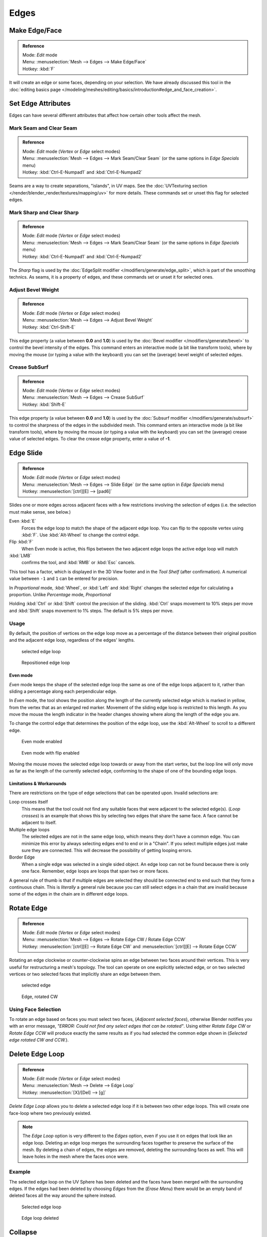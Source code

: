 
..    TODO/Review: {{review|}} .

*****
Edges
*****

Make Edge/Face
==============

.. admonition:: Reference
   :class: refbox

   | Mode:     *Edit* mode
   | Menu:     :menuselection:`Mesh --> Edges --> Make Edge/Face`
   | Hotkey:   :kbd:`F`


It will create an edge or some faces, depending on your selection.
We have already discussed this tool in the
:doc:`editing basics page </modeling/meshes/editing/basics/introduction#edge_and_face_creation>`.


Set Edge Attributes
===================

Edges can have several different attributes that affect how certain other tools affect the
mesh.


Mark Seam and Clear Seam
------------------------

.. admonition:: Reference
   :class: refbox

   | Mode:     *Edit* mode (*Vertex* or *Edge* select modes)
   | Menu:     :menuselection:`Mesh --> Edges --> Mark Seam/Clear Seam` (or the same options in *Edge Specials* menu)
   | Hotkey:   :kbd:`Ctrl-E-Numpad1` and :kbd:`Ctrl-E-Numpad2`


Seams are a way to create separations, "islands", in UV maps.
See the :doc:`UVTexturing section </render/blender_render/textures/mapping/uv>` for more details.
These commands set or unset this flag for selected edges.


Mark Sharp and Clear Sharp
--------------------------

.. admonition:: Reference
   :class: refbox

   | Mode:     *Edit* mode (*Vertex* or *Edge* select modes)
   | Menu:     :menuselection:`Mesh --> Edges --> Mark Seam/Clear Seam` (or the same options in *Edge Specials* menu)
   | Hotkey:   :kbd:`Ctrl-E-Numpad1` and :kbd:`Ctrl-E-Numpad2`


The *Sharp* flag is used by the :doc:`EdgeSplit modifier </modifiers/generate/edge_split>`,
which is part of the smoothing technics.
As seams, it is a property of edges, and these commands set or unset it for selected ones.


Adjust Bevel Weight
-------------------

.. admonition:: Reference
   :class: refbox

   | Mode:     *Edit* mode (*Vertex* or *Edge* select modes)
   | Menu:     :menuselection:`Mesh --> Edges --> Adjust Bevel Weight`
   | Hotkey:   :kbd:`Ctrl-Shift-E`


This edge property (a value between **0.0** and **1.0**)
is used by the :doc:`Bevel modifier </modifiers/generate/bevel>` to control the bevel intensity of the edges.
This command enters an interactive mode (a bit like transform tools),
where by moving the mouse (or typing a value with the keyboard)
you can set the (average) bevel weight of selected edges.


Crease SubSurf
--------------

.. admonition:: Reference
   :class: refbox

   | Mode:     *Edit* mode (*Vertex* or *Edge* select modes)
   | Menu:     :menuselection:`Mesh --> Edges --> Crease SubSurf`
   | Hotkey:   :kbd:`Shift-E`


This edge property (a value between **0.0** and **1.0**) is used by the
:doc:`Subsurf modifier </modifiers/generate/subsurf>` to control the sharpness of the edges in the subdivided mesh.
This command enters an interactive mode (a bit like transform tools),
where by moving the mouse (or typing a value with the keyboard) you can set the (average)
crease value of selected edges.
To clear the crease edge property, enter a value of **-1**.


Edge Slide
==========

.. admonition:: Reference
   :class: refbox

   | Mode:     *Edit* mode (*Vertex* or *Edge* select modes)
   | Menu:     :menuselection:`Mesh --> Edges --> Slide Edge` (or the same option in *Edge Specials* menu)
   | Hotkey:   :menuselection:`[ctrl][E] --> [pad6]`


Slides one or more edges across adjacent faces with a few restrictions involving the selection
of edges (i.e. the selection must make sense, see below.)

Even :kbd:`E`
   Forces the edge loop to match the shape of the adjacent edge loop.
   You can flip to the opposite vertex using :kbd:`F`. Use :kbd:`Alt-Wheel` to change the control edge.
Flip :kbd:`F`
   When Even mode is active, this flips between the two adjacent edge loops the active edge loop will match

:kbd:`LMB`
   confirms the tool, and :kbd:`RMB` or :kbd:`Esc` cancels.

This tool has a factor,
which is displayed in the 3D View footer and in the *Tool Shelf*
(after confirmation).
A numerical value between ``-1`` and ``1`` can be entered for precision.

In *Proportional* mode, :kbd:`Wheel`,
or :kbd:`Left` and :kbd:`Right` changes the selected edge for calculating a proportion.
Unlike *Percentage* mode, *Proportional*

Holding :kbd:`Ctrl` or :kbd:`Shift` control the precision of the sliding.
:kbd:`Ctrl` snaps movement to 10% steps per move and :kbd:`Shift` snaps movement
to 1% steps. The default is 5% steps per move.


Usage
-----

By default, the position of vertices on the edge loop move as a percentage of the distance
between their original position and the adjacent edge loop, regardless of the edges' lengths.


.. figure:: /images/EdgeSlide1.jpg
   :width: 250px
   :figwidth: 250px

   selected edge loop


.. figure:: /images/EdgeSlide2.jpg
   :width: 250px
   :figwidth: 250px

   Repositioned edge loop


Even mode
^^^^^^^^^

*Even* mode keeps the shape of the selected edge loop the same as one of the edge loops adjacent to it,
rather than sliding a percentage along each perpendicular edge.

In *Even* mode, the tool shows the position along the length of the currently selected edge
which is marked in yellow, from the vertex that as an enlarged red marker.
Movement of the sliding edge loop is restricted to this length. As you move the mouse the
length indicator in the header changes showing where along the length of the edge you are.

To change the control edge that determines the position of the edge loop,
use the :kbd:`Alt-Wheel` to scroll to a different edge.


.. figure:: /images/EdgeSlide3.jpg
   :width: 250px
   :figwidth: 250px

   Even mode enabled


.. figure:: /images/EdgeSlide4.jpg
   :width: 250px
   :figwidth: 250px

   Even mode with flip enabled


Moving the mouse moves the selected edge loop towards or away from the start vertex,
but the loop line will only move as far as the length of the currently selected edge,
conforming to the shape of one of the bounding edge loops.


Limitations & Workarounds
^^^^^^^^^^^^^^^^^^^^^^^^^

There are restrictions on the type of edge selections that can be operated upon.
Invalid selections are:

Loop crosses itself
   This means that the tool could not find any suitable faces that were adjacent to the selected edge(s).
   (*Loop crosses*) is an example that shows this by selecting two edges that share the same face.
   A face cannot be adjacent to itself.
Multiple edge loops
   The selected edges are not in the same edge loop, which means they don't have a common edge.
   You can minimize this error by always selecting edges end to end or in a "Chain".
   If you select multiple edges just make sure they are connected.
   This will decrease the possibility of getting looping errors.
Border Edge
   When a single edge was selected in a single sided object.
   An edge loop can not be found because there is only one face.
   Remember, edge loops are loops that span two or more faces.

A general rule of thumb is that if multiple edges are selected they should be connected end to
end such that they form a continuous chain. This is *literally* a general rule because you
can still select edges in a chain that are invalid because some of the edges in the chain are
in different edge loops.


Rotate Edge
===========

.. admonition:: Reference
   :class: refbox

   | Mode:     *Edit* mode (*Vertex* or *Edge* select modes)
   | Menu:     :menuselection:`Mesh --> Edges --> Rotate Edge CW / Rotate Edge CCW`
   | Hotkey:   :menuselection:`[ctrl][E] --> Rotate Edge CW`   and :menuselection:`[ctrl][E] --> Rotate Edge CCW`


Rotating an edge clockwise or counter-clockwise spins an edge between two faces around their
vertices. This is very useful for restructuring a mesh's topology.
The tool can operate on one explicitly selected edge,
or on two selected vertices or two selected faces that implicitly share an edge between them.


.. figure:: /images/EdgeFlip1.jpg
   :width: 250px
   :figwidth: 250px

   selected edge


.. figure:: /images/EdgeFlip2.jpg
   :width: 250px
   :figwidth: 250px

   Edge, rotated CW


Using Face Selection
--------------------

To rotate an edge based on faces you must select two faces, (*Adjacent selected faces*),
otherwise Blender notifies you with an error message,
*"ERROR: Could not find any select edges that can be rotated"*. Using either *Rotate Edge CW*
or *Rotate Edge CCW* will produce exactly the same results as if you had
selected the common edge shown in (*Selected edge rotated CW and CCW.*).


Delete Edge Loop
================

.. admonition:: Reference
   :class: refbox

   | Mode:     *Edit* mode (*Vertex* or *Edge* select modes)
   | Menu:     :menuselection:`Mesh --> Delete --> Edge Loop`
   | Hotkey:   :menuselection:`[X]/[Del] --> [g]`


*Delete Edge Loop* allows you to delete a selected edge loop if it is between two other edge loops.
This will create one face-loop where two previously existed.


.. note::

   The *Edge Loop* option is very different to the *Edges* option,
   even if you use it on edges that look like an edge loop.
   Deleting an edge loop merges the surrounding faces together to preserve the surface of the mesh.
   By deleting a chain of edges, the edges are removed, deleting the surrounding faces as well.
   This will leave holes in the mesh where the faces once were.


Example
-------

The selected edge loop on the UV Sphere has been deleted and the faces have been merged with
the surrounding edges. If the edges had been deleted by choosing *Edges* from the
(*Erase* *Menu*)
there would be an empty band of deleted faces all the way around the sphere instead.


.. figure:: /images/DeleteEdgeLoop1.jpg
   :width: 300px
   :figwidth: 300px

   Selected edge loop


.. figure:: /images/DeleteEdgeLoop2.jpg
   :width: 300px
   :figwidth: 300px

   Edge loop deleted


Collapse
========

.. admonition:: Reference
   :class: refbox

   | Mode:     *Edit* mode
   | Menu:     :menuselection:`Mesh --> Delete --> Edge Collapse`
   | Hotkey:   :menuselection:`[alt][M] --> [pad3]`


This takes a selection of edges and for each edge, merges its two vertices together.
This is useful for taking a ring of edges and collapsing it,
removing the face loop it ran through.


.. figure:: /images/Collapse1.jpg
   :width: 300px
   :figwidth: 300px

   Selected edge ring


.. figure:: /images/Collapse2.jpg
   :width: 300px
   :figwidth: 300px

   Edge ring collapsed


Edge Split
==========

.. admonition:: Reference
   :class: refbox

   | Mode:     *Edit* mode
   | Menu:     :menuselection:`Mesh --> Edges --> Edge Split`
   | Hotkey:   :menuselection:`[Ctrl][E] --> Edge Split`


*Edge split* is similar to the rip tool. When two or more touching interior edges,
or a border edge is selected when using *Edge split*,
a hole will be created, and the selected edges are duplicated to form the border of the hole


.. figure:: /images/EdgeSplit1.jpg
   :width: 300px
   :figwidth: 300px

   Selected edges


.. figure:: /images/EdgeSplit2.jpg
   :width: 300px
   :figwidth: 300px

   Adjacent face moved to reveal hole left by split


Bridge Edge Loops
=================

.. admonition:: Reference
   :class: refbox

   | Mode:     *Edit* mode
   | Menu:     :menuselection:`Mesh --> Edges --> Bridge Edge Loops`


*Bridge Edge Loops* connects multiple edge loops with faces.

Simple example showing 2 closed edge loops.


.. figure:: /images/mesh_bridge_simple_before.jpg
   :width: 300px
   :figwidth: 300px

   Input


.. figure:: /images/mesh_bridge_simple_after.jpg
   :width: 300px
   :figwidth: 300px

   Bridge result


Example of bridge tool between edge loops with different numbers of vertices.


.. figure:: /images/mesh_bridge_uneven_before.jpg
   :width: 300px
   :figwidth: 300px

   Input


.. figure:: /images/mesh_bridge_uneven_after.jpg
   :width: 300px
   :figwidth: 300px

   Bridge result


Example using the bridge tool to punch holes in face selections and connect them.


.. figure:: /images/mesh_bridge_faces_before.jpg
   :width: 300px
   :figwidth: 300px

   Input


.. figure:: /images/mesh_bridge_faces_after.jpg
   :width: 300px
   :figwidth: 300px

   Bridge result


Example showing how bridge tool can detect multiple loops and loft them in one step.


.. figure:: /images/mesh_bridge_multi_before.jpg
   :width: 300px
   :figwidth: 300px

   Input


.. figure:: /images/mesh_bridge_multi_after.jpg
   :width: 300px
   :figwidth: 300px

   Bridge result


Example of the subdivision option and surface blending with UV's.


.. figure:: /images/mesh_bridge_advanced_before.jpg
   :width: 300px
   :figwidth: 300px

   Input


.. figure:: /images/mesh_bridge_advanced_after.jpg
   :width: 300px
   :figwidth: 300px

   Bridge result


